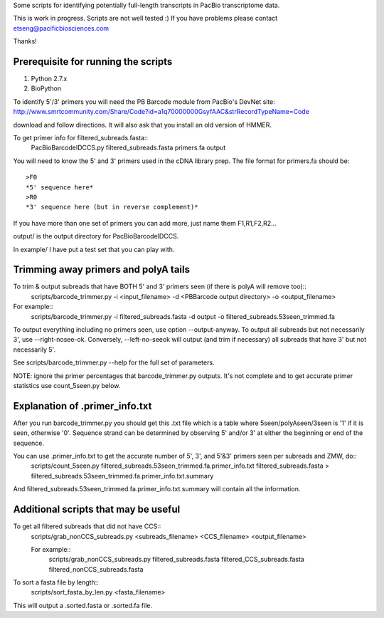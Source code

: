 Some scripts for identifying potentially full-length transcripts
in PacBio transcriptome data.

This is work in progress. Scripts are not well tested :)
If you have problems please contact etseng@pacificbiosciences.com

Thanks!


Prerequisite for running the scripts
=====================================
1) Python 2.7.x
2) BioPython 

To identify 5'/3' primers you will need the PB Barcode module from PacBio's DevNet site:
http://www.smrtcommunity.com/Share/Code?id=a1q70000000GsyfAAC&strRecordTypeName=Code

download and follow directions. It will also ask that you install an old version of HMMER.

To get primer info for filtered_subreads.fasta::
    PacBioBarcodeIDCCS.py filtered_subreads.fasta primers.fa output

You will need to know the 5' and 3' primers used in the cDNA library prep.
The file format for primers.fa should be::
    >F0
    *5' sequence here*
    >R0
    *3' sequence here (but in reverse complement)*

If you have more than one set of primers you can add more, just name them F1,R1,F2,R2...

output/ is the output directory for PacBioBarcodeIDCCS.

In example/ I have put a test set that you can play with. 


Trimming away primers and polyA tails
========================================
To trim & output subreads that have BOTH 5' and 3' primers seen (if there is polyA will remove too)::
    scripts/barcode_trimmer.py -i <input_filename> -d <PBBarcode output directory> -o <output_filename>

For example::
    scripts/barcode_trimmer.py -i filtered_subreads.fasta -d output -o filtered_subreads.53seen_trimmed.fa


To output everything including no primers seen, use option --output-anyway.
To output all subreads but not necessarily 3', use --right-nosee-ok. Conversely, --left-no-seeok will output (and trim if necessary) all subreads that have 3' but not necessarily 5'.


See scripts/barcode_trimmer.py --help for the full set of parameters.

NOTE: ignore the primer percentages that barcode_trimmer.py outputs. It's not complete and to get accurate primer statistics use count_5seen.py below.


Explanation of .primer_info.txt
=================================
After you run barcode_trimmer.py you should get this .txt file which is a table where 5seen/polyAseen/3seen is '1' if it is seen, otherwise '0'. Sequence strand can be determined by observing 5' and/or 3' at either the beginning or end of the sequence.

You can use .primer_info.txt to get the accurate number of 5', 3', and 5'&3' primers seen per subreads and ZMW, do::
    scripts/count_5seen.py filtered_subreads.53seen_trimmed.fa.primer_info.txt filtered_subreads.fasta > filtered_subreads.53seen_trimmed.fa.primer_info.txt.summary

And filtered_subreads.53seen_trimmed.fa.primer_info.txt.summary will contain all the information.



Additional scripts that may be useful
=========================================
To get all filtered subreads that did not have CCS::
    scripts/grab_nonCCS_subreads.py <subreads_filename> <CCS_filename> <output_filename>

    For example::
        scripts/grab_nonCCS_subreads.py filtered_subreads.fasta filtered_CCS_subreads.fasta filtered_nonCCS_subreads.fasta

To sort a fasta file by length::
    scripts/sort_fasta_by_len.py <fasta_filename>

This will output a .sorted.fasta or .sorted.fa file.


